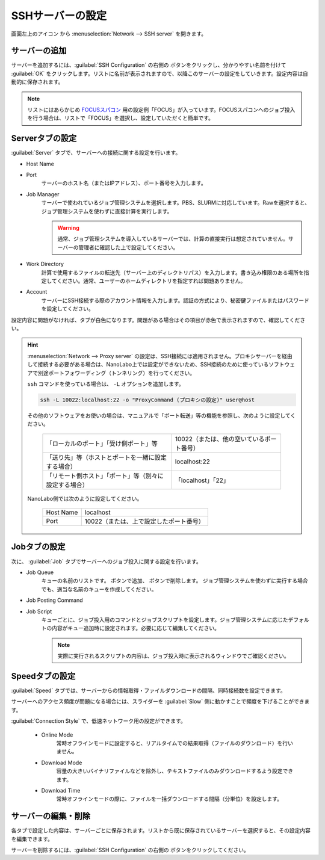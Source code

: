 .. _sshserver:

=====================================
SSHサーバーの設定
=====================================

画面左上のアイコン |mainmenuicon| から :menuselection:`Network --> SSH server` を開きます。

.. |mainmenuicon| image:: /img/mainmenuicon.png

.. image:: /img/sshserver.png
   :width: 350 px

サーバーの追加
-------------------------

サーバーを追加するには、:guilabel:`SSH Configuration` の右側の |add| ボタンをクリックし、分かりやすい名前を付けて :guilabel:`OK` をクリックします。リストに名前が表示されますので、以降このサーバーの設定をしていきます。設定内容は自動的に保存されます。

.. |add| image:: /img/add.png

.. note::

   リストにはあらかじめ `FOCUSスパコン <https://www.j-focus.or.jp/>`_ 用の設定例「FOCUS」が入っています。FOCUSスパコンへのジョブ投入を行う場合は、リストで「FOCUS」を選択し、設定していただくと簡単です。

Serverタブの設定
-------------------------

:guilabel:`Server` タブで、サーバーへの接続に関する設定を行います。

- Host Name
- Port
   サーバーのホスト名（またはIPアドレス）、ポート番号を入力します。

- Job Manager
   サーバーで使われているジョブ管理システムを選択します。PBS、SLURMに対応しています。Rawを選択すると、ジョブ管理システムを使わずに直接計算を実行します。

   .. warning::

      通常、ジョブ管理システムを導入しているサーバーでは、計算の直接実行は想定されていません。サーバーの管理者に確認した上で設定してください。

- Work Directory
   計算で使用するファイルの転送先（サーバー上のディレクトリパス）を入力します。書き込み権限のある場所を指定してください。通常、ユーザーのホームディレクトリを指定すれば問題ありません。

- Account
   サーバーにSSH接続する際のアカウント情報を入力します。認証の方式により、秘密鍵ファイルまたはパスワードを設定してください。

設定内容に問題がなければ、タブが白色になります。問題がある場合はその項目が赤色で表示されますので、確認してください。

.. hint::

 :menuselection:`Network --> Proxy server` の設定は、SSH接続には適用されません。プロキシサーバーを経由して接続する必要がある場合は、NanoLabo上では設定ができないため、SSH接続のために使っているソフトウェアで別途ポートフォワーディング（トンネリング）を行ってください。

 ``ssh`` コマンドを使っている場合は、 ``-L`` オプションを追加します。

 .. code-block:: console

  ssh -L 10022:localhost:22 -o "ProxyCommand (プロキシの設定)" user@host

 その他のソフトウェアをお使いの場合は、マニュアルで「ポート転送」等の機能を参照し、次のように設定してください。

  .. table::
     :widths: auto

     +---------------------------------------------------------+----------------------------------------------------------------+
     | 「ローカルのポート」「受け側ポート」等                  | 10022（または、他の空いているポート番号）                      |
     +---------------------------------------------------------+----------------------------------------------------------------+
     | 「送り先」等（ホストとポートを一緒に設定する場合）      | localhost:22                                                   |
     +---------------------------------------------------------+----------------------------------------------------------------+
     | 「リモート側ホスト」「ポート」等（別々に設定する場合）  | 「localhost」「22」                                            |
     +---------------------------------------------------------+----------------------------------------------------------------+

 NanoLabo側では次のように設定してください。

  .. table::
     :widths: auto

     +----------------------------+----------------------------------------------------------------+
     | Host Name                  | localhost                                                      |
     +----------------------------+----------------------------------------------------------------+
     | Port                       | 10022（または、上で設定したポート番号）                        |
     +----------------------------+----------------------------------------------------------------+

Jobタブの設定
------------------------

次に、 :guilabel:`Job` タブでサーバーへのジョブ投入に関する設定を行います。

- Job Queue
   キューの名前のリストです。 |add| ボタンで追加、 |remove| ボタンで削除します。
   ジョブ管理システムを使わずに実行する場合でも、適当な名前のキューを作成してください。

.. |remove| image:: /img/remove.png

- Job Posting Command
- Job Script
   キューごとに、ジョブ投入用のコマンドとジョブスクリプトを設定します。ジョブ管理システムに応じたデフォルトの内容がキュー追加時に設定されます。必要に応じて編集してください。
   
   .. note::

      実際に実行されるスクリプトの内容は、ジョブ投入時に表示されるウィンドウでご確認ください。

Speedタブの設定
------------------------

:guilabel:`Speed` タブでは、サーバーからの情報取得・ファイルダウンロードの間隔、同時接続数を設定できます。

サーバーへのアクセス頻度が問題になる場合には、スライダーを :guilabel:`Slow` 側に動かすことで頻度を下げることができます。

:guilabel:`Connection Style` で、低速ネットワーク用の設定ができます。

 - Online Mode
    常時オフラインモードに設定すると、リアルタイムでの結果取得（ファイルのダウンロード）を行いません。
 
 - Download Mode
    容量の大きいバイナリファイルなどを除外し、テキストファイルのみダウンロードするよう設定できます。

 - Download Time
    常時オフラインモードの際に、ファイルを一括ダウンロードする間隔（分単位）を設定します。

サーバーの編集・削除
-------------------------

各タブで設定した内容は、サーバーごとに保存されます。リストから既に保存されているサーバーを選択すると、その設定内容を編集できます。

サーバーを削除するには、:guilabel:`SSH Configuration` の右側の |remove| ボタンをクリックしてください。